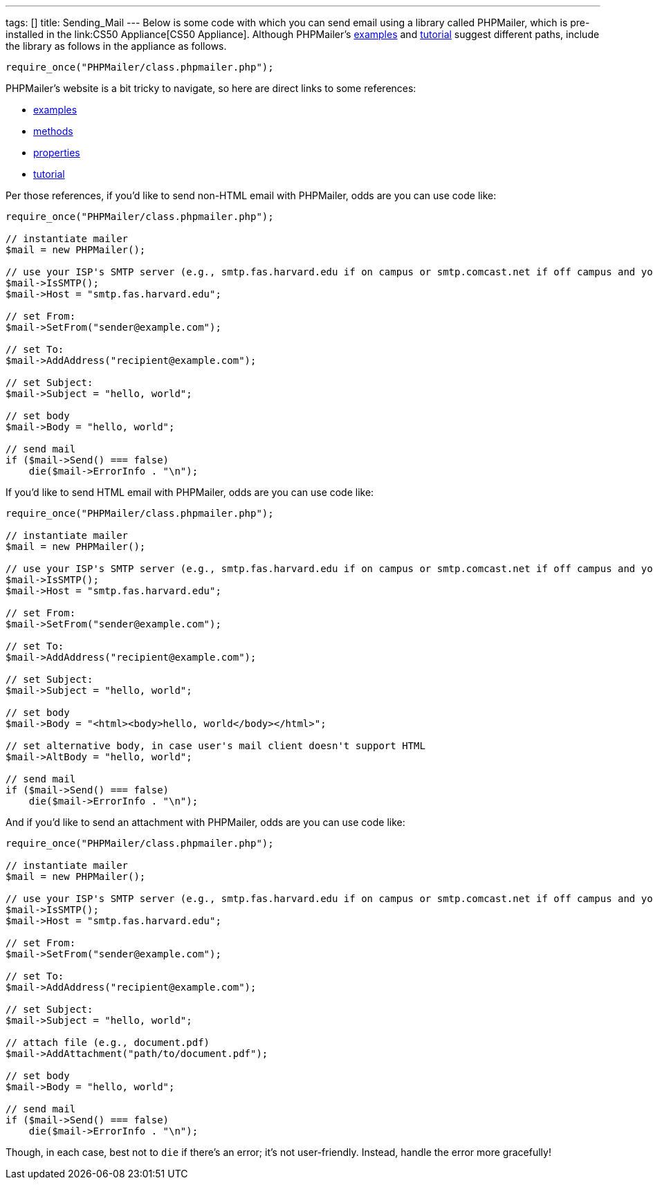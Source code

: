 ---
tags: []
title: Sending_Mail
---
Below is some code with which you can send email using a library called
PHPMailer, which is pre-installed in the link:CS50 Appliance[CS50
Appliance]. Although PHPMailer's
http://phpmailer.worxware.com.php?pg=examples[examples] and
http://phpmailer.worxware.com.php?pg=tutorial[tutorial] suggest
different paths, include the library as follows in the appliance as
follows.

[code,php]
----------------------------------------------
require_once("PHPMailer/class.phpmailer.php");
----------------------------------------------

PHPMailer's website is a bit tricky to navigate, so here are direct
links to some references:

* http://phpmailer.worxware.com.php?pg=examples[examples]
* http://phpmailer.worxware.com.php?pg=methods[methods]
* http://phpmailer.worxware.com.php?pg=properties[properties]
* http://phpmailer.worxware.com.php?pg=tutorial[tutorial]

Per those references, if you'd like to send non-HTML email with
PHPMailer, odds are you can use code like:

[code,php]
---------------------------------------------------------------------------------------------------------------------------------
require_once("PHPMailer/class.phpmailer.php");

// instantiate mailer
$mail = new PHPMailer();

// use your ISP's SMTP server (e.g., smtp.fas.harvard.edu if on campus or smtp.comcast.net if off campus and your ISP is Comcast)
$mail->IsSMTP();
$mail->Host = "smtp.fas.harvard.edu";

// set From:
$mail->SetFrom("sender@example.com");

// set To:
$mail->AddAddress("recipient@example.com");

// set Subject:
$mail->Subject = "hello, world";

// set body
$mail->Body = "hello, world";

// send mail
if ($mail->Send() === false)
    die($mail->ErrorInfo . "\n");
---------------------------------------------------------------------------------------------------------------------------------

If you'd like to send HTML email with PHPMailer, odds are you can use
code like:

[code,php]
---------------------------------------------------------------------------------------------------------------------------------
require_once("PHPMailer/class.phpmailer.php");

// instantiate mailer
$mail = new PHPMailer();

// use your ISP's SMTP server (e.g., smtp.fas.harvard.edu if on campus or smtp.comcast.net if off campus and your ISP is Comcast)
$mail->IsSMTP();
$mail->Host = "smtp.fas.harvard.edu";

// set From:
$mail->SetFrom("sender@example.com");

// set To:
$mail->AddAddress("recipient@example.com");

// set Subject:
$mail->Subject = "hello, world";

// set body
$mail->Body = "<html><body>hello, world</body></html>";

// set alternative body, in case user's mail client doesn't support HTML
$mail->AltBody = "hello, world";

// send mail
if ($mail->Send() === false)
    die($mail->ErrorInfo . "\n");
---------------------------------------------------------------------------------------------------------------------------------

And if you'd like to send an attachment with PHPMailer, odds are you can
use code like:

[code,php]
---------------------------------------------------------------------------------------------------------------------------------
require_once("PHPMailer/class.phpmailer.php");

// instantiate mailer
$mail = new PHPMailer();

// use your ISP's SMTP server (e.g., smtp.fas.harvard.edu if on campus or smtp.comcast.net if off campus and your ISP is Comcast)
$mail->IsSMTP();
$mail->Host = "smtp.fas.harvard.edu";

// set From:
$mail->SetFrom("sender@example.com");

// set To:
$mail->AddAddress("recipient@example.com");

// set Subject:
$mail->Subject = "hello, world";

// attach file (e.g., document.pdf)
$mail->AddAttachment("path/to/document.pdf");

// set body
$mail->Body = "hello, world";

// send mail
if ($mail->Send() === false)
    die($mail->ErrorInfo . "\n");
---------------------------------------------------------------------------------------------------------------------------------

Though, in each case, best not to `die` if there's an error; it's not
user-friendly. Instead, handle the error more gracefully!
